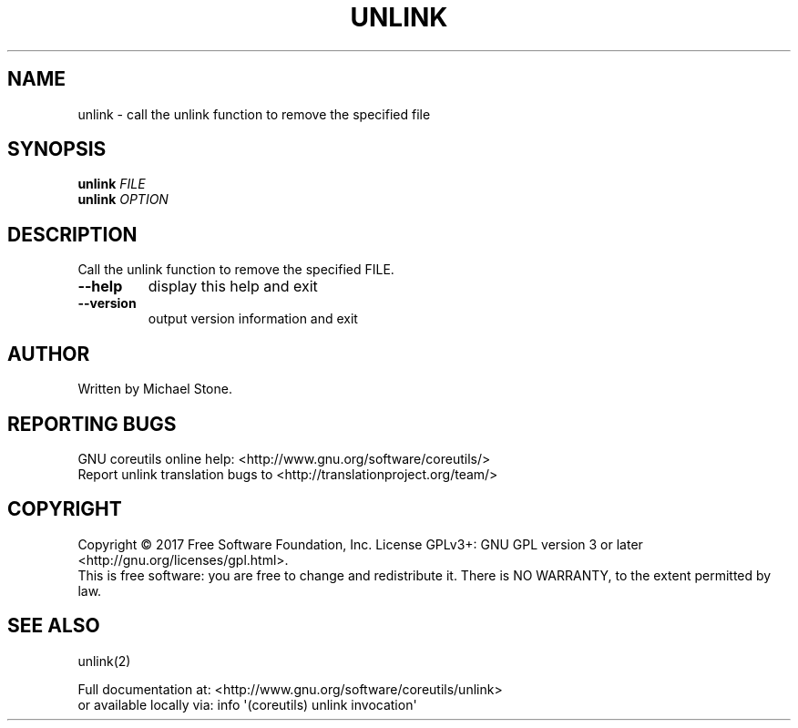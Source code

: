 .\" DO NOT MODIFY THIS FILE!  It was generated by help2man 1.47.3.
.TH UNLINK "1" "September 2017" "GNU coreutils 8.28" "User Commands"
.SH NAME
unlink \- call the unlink function to remove the specified file
.SH SYNOPSIS
.B unlink
\fI\,FILE\/\fR
.br
.B unlink
\fI\,OPTION\/\fR
.SH DESCRIPTION
.\" Add any additional description here
.PP
Call the unlink function to remove the specified FILE.
.TP
\fB\-\-help\fR
display this help and exit
.TP
\fB\-\-version\fR
output version information and exit
.SH AUTHOR
Written by Michael Stone.
.SH "REPORTING BUGS"
GNU coreutils online help: <http://www.gnu.org/software/coreutils/>
.br
Report unlink translation bugs to <http://translationproject.org/team/>
.SH COPYRIGHT
Copyright \(co 2017 Free Software Foundation, Inc.
License GPLv3+: GNU GPL version 3 or later <http://gnu.org/licenses/gpl.html>.
.br
This is free software: you are free to change and redistribute it.
There is NO WARRANTY, to the extent permitted by law.
.SH "SEE ALSO"
unlink(2)
.PP
.br
Full documentation at: <http://www.gnu.org/software/coreutils/unlink>
.br
or available locally via: info \(aq(coreutils) unlink invocation\(aq
